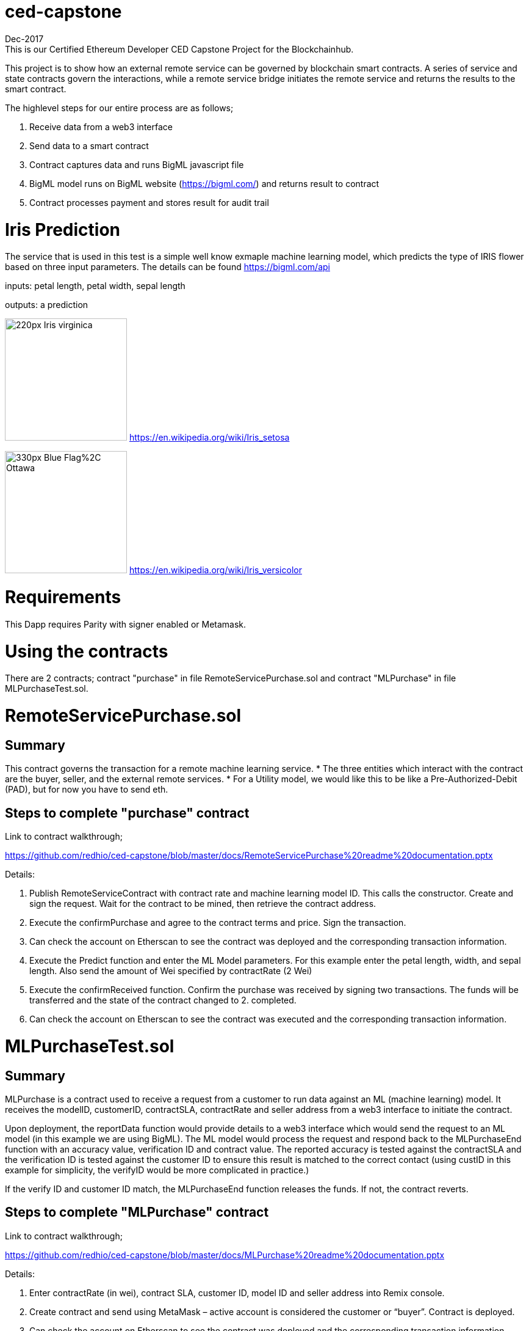 = ced-capstone
Dec-2017
This is our Certified Ethereum Developer CED Capstone Project for the Blockchainhub.

This project is to show how an external remote service can be governed by blockchain smart contracts.  
A series of service and state contracts govern the interactions, while a remote service bridge initiates the remote service and returns the results to the smart contract.

The highlevel steps for our entire process are as follows;

  1.  Receive data from a web3 interface

  2.  Send data to a smart contract

  3.  Contract captures data and runs BigML javascript file

  4.  BigML model runs on BigML website (https://bigml.com/) and returns result to contract

  5.  Contract processes payment and stores result for audit trail

= Iris Prediction
The service that is used in this test is a simple well know exmaple machine learning model, which predicts the type of IRIS flower based on three input parameters.  The details can be found https://bigml.com/api

inputs: petal length, petal width, sepal length

outputs: a prediction

image:https://upload.wikimedia.org/wikipedia/commons/thumb/9/9f/Iris_virginica.jpg/220px-Iris_virginica.jpg[title="ced-capstone-setosa",width="200", height="200"]
https://en.wikipedia.org/wiki/Iris_setosa

image:https://upload.wikimedia.org/wikipedia/commons/thumb/2/27/Blue_Flag%2C_Ottawa.jpg/330px-Blue_Flag%2C_Ottawa.jpg[title="ced-capstone-versicolor",width="200", height="200"]
https://en.wikipedia.org/wiki/Iris_versicolor

= Requirements

This Dapp requires Parity with signer enabled or Metamask.

= Using the contracts
There are 2 contracts; contract "purchase" in file RemoteServicePurchase.sol and contract "MLPurchase" in file MLPurchaseTest.sol.  

= RemoteServicePurchase.sol

== Summary

This contract governs the transaction for a remote machine learning service.  
* The three entities which interact with the contract are the buyer, seller, and the external remote services.
*  For a Utility model, we would like this to be like a Pre-Authorized-Debit (PAD), but for now you have to send eth.

== Steps to complete "purchase" contract

Link to contract walkthrough;

https://github.com/redhio/ced-capstone/blob/master/docs/RemoteServicePurchase%20readme%20documentation.pptx

Details:

1.  Publish RemoteServiceContract with contract rate and machine learning model ID.  This calls the constructor. Create and sign the request.  Wait for the contract to be mined, then retrieve the contract address.

2. Execute the confirmPurchase and agree to the contract terms and price. Sign the transaction.  

3. Can check the account on Etherscan to see the contract was deployed and the corresponding transaction information.

4. Execute the Predict function and enter the ML Model parameters.  For this example enter the petal length, width, and sepal length.  Also send the amount of Wei specified by contractRate (2 Wei)

5. Execute the confirmReceived function.  Confirm the purchase was received by signing two transactions.  The funds will be transferred and the state of the contract changed to 2. completed.

6. Can check the account on Etherscan to see the contract was executed and the corresponding transaction information.


= MLPurchaseTest.sol

== Summary

MLPurchase is a contract used to receive a request from a customer to run data against an ML (machine learning) model.
It receives the modelID, customerID, contractSLA, contractRate and seller address from a web3 interface to initiate the contract.

Upon deployment, the reportData function would provide details to a web3 interface which would send the request to an ML model (in this example we are using BigML).
The ML model would process the request and respond back to the MLPurchaseEnd function with an accuracy value, verification ID and contract value.  The reported accuracy is tested against the contractSLA and 
the verification ID is tested against the customer ID to ensure this result is matched to the correct contact (using custID in this example for simplicity, the verifyID
would be more complicated in practice.)

If the verify ID and customer ID match, the MLPurchaseEnd function releases the funds.  If not, the contract reverts.

== Steps to complete "MLPurchase" contract

Link to contract walkthrough;

https://github.com/redhio/ced-capstone/blob/master/docs/MLPurchase%20readme%20documentation.pptx

Details:

1.  Enter contractRate (in wei), contract SLA, customer ID, model ID and seller address into Remix console.

2.  Create contract and send using MetaMask – active account is considered the customer or “buyer”.  Contract is deployed.

3.  Can check the account on Etherscan to see the contract was deployed and the corresponding transaction information.

4.  Can use the report function to see the data posted to the contract.  This information would also be sent to the ML model 
using a web3 interface.

5.  Can see seller address was captured but the verifyID and MlAcc values have not been passed yet.

6.  Complete the purchase by populating the MLPurchaseEnd prompt with the verifyID and MLAcc values.  For this example           verifyID is custID.  Also, the amount of wei sent should match the ContractRate.  Validation ensure the correct amount is     entered into contract.

7.  Purchase is complete.  Can see the value was sent to the seller’s account on Etherscan and the MLAcc and VerifyID have       been stored in the contract.

